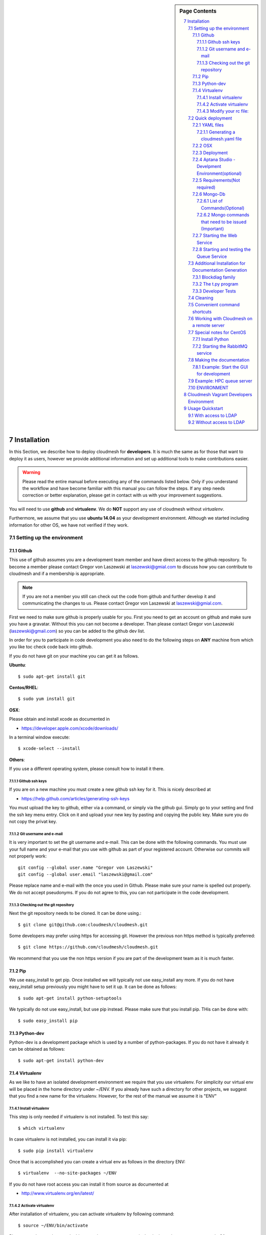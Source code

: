 .. sidebar:: Page Contents

   .. contents::
      :local:


.. sectnum::
   :start: 7


**********************************************************************
Installation
**********************************************************************

In this Section, we describe how to  deploy cloudmesh for
**developers**. It is much the same as for those that want to deploy
it as users, however we provide additional information and set up
additional tools to make contributions easier. 

.. warning::

   Please read the entire manual before executing any of the commands
   listed below. Only if you understand the workflow and have become
   familiar with this manual you can follow the steps. If any step
   needs correction or better explanation, please get in contact with
   us with your improvement suggestions.

You will need to use **github** and **virtualenv**. We do **NOT**
support any use of cloudmesh without `virtualenv`.

Furthermore, we assume that you use **ubuntu 14.04** as your
development environment. Although we started including information for
other OS, we have not verified if they work.


Setting up the environment
===========================

Github
----------------------------------------------------------------------

This use of github assumes you are a development team member and have
direct access to the github repository. To become a member please
contact  Gregor von Laszewski at laszewski@gmial.com to discuss how
you can contribute to cloudmesh and if a membership is appropriate.

.. note::

   If you are not a member you still can check out the code from
   github and further develop it and communicating the changes to
   us. Please contact Gregor von Laszewski at laszewski@gmial.com.


First we need to make sure github is properly usable for you. First
you need to get an account on github and make sure you have a
gravatar. Without this you can not become a developer. Than please
contact Gregor von Laszewski (laszewski@gmail.com) so you can be added
to the github dev list.

In order for you to participate in code development you also need to
do the following steps on **ANY** machine from which you like toc
check code back into github. 

If you do not have git on your machine
you can get it as follows.

**Ubuntu**::

      $ sudo apt-get install git


**Centos/RHEL**::

       $ sudo yum install git


**OSX**:

Please obtain and install xcode as documented in 

* https://developer.apple.com/xcode/downloads/

In a terminal window execute::
    
   $ xcode-select --install

**Others**:

If you use a different operating system, please consult how to install
it there.


Github ssh keys
^^^^^^^^^^^^^^^^^^^^^^^^^^^^^^^^^^^^^^^^^^^^^^^^^^^^^^^^^^^^^^^^^^^^^^

If you are on a new machine you must create a new github ssh key for
it. This is nicely described at

* https://help.github.com/articles/generating-ssh-keys

You must upload the key to github, either via a command, or simply via
the github gui. Simply go to your setting and find the ssh key menu
entry. Click on it and upload your new key by pasting and copying the
public key. Make sure you do not copy the privat key. 


Git username and e-mail
^^^^^^^^^^^^^^^^^^^^^^^^^^^^^^^^^^^^^^^^^^^^^^^^^^^^^^^^^^^^^^^^^^^^^^

It is very important to set the git username and e-mail. This can be
done with the following commands. You must use your full name and your
e-mail that you use with github as part of your registered
account. Otherwise our commits will not properly work::

    git config --global user.name "Gregor von Laszewski"
    git config --global user.email "laszewski@gmail.com"

Please replace name and e-mail with the once you used in
Github. Please make sure your name is spelled out properly. We do not
accept pseudonyms. If you do not agree to this, you can not
participate in the code development.

Checking out the git repository
^^^^^^^^^^^^^^^^^^^^^^^^^^^^^^^^^^^^^^^^^^^^^^^^^^^^^^^^^^^^^^^^^^^^^^

Next the git repository needs to be cloned. It can be done using.::

    $ git clone git@github.com:cloudmesh/cloudmesh.git

Some developers may prefer using https for accessing git. However the
previous non https method is typically preferred::

    $ git clone https://github.com/cloudmesh/cloudmesh.git

We recommend that you use the non https version if you are part of the
development team as it is much faster.



Pip
----------------------------------------------------------------------

We use easy_install to get pip. Once installed we will typically not
use easy_install any more. If you do not have easy_install setup
previously you might have to set it up. It can be done as follows::

    $ sudo apt-get install python-setuptools


We typically do not use easy_install, but use pip instead. Please make
sure that you install pip. THis can be done with::

    $ sudo easy_install pip 


Python-dev
----------------------------------------------------------------------

Python-dev is a development package which is used by a number of
python-packages. If you do not have it already it can be obtained as
follows::

    $ sudo apt-get install python-dev


Virtualenv
----------------------------------------------------------------------

As we like to have an isolated development environment we require that
you use virtualenv. For simplicity our virtual env will be placed in
the home directory under ~/ENV. If you already have such a directory
for other projects, we suggest that you find a new name for the
virtualenv. However, for the rest of the manual we assume it is "ENV"

Install virtualenv
^^^^^^^^^^^^^^^^^^^^^^^^^^^^^^^^^^^^^^^^^^^^^^^^^^^^^^^^^^^^^^^^^^^^^^

This step is only needed if virtualenv is not installed. To
test this say::

    $ which virtualenv

In case virtualenv is not installed, you can install it via pip::


    $ sudo pip install virtualenv

Once that is accomplished you can create a virtual env as follows in
the directory ENV::
         
    $ virtualenv  --no-site-packages ~/ENV

If you do not have root access you can install it from source as
documented at 

* http://www.virtualenv.org/en/latest/
          
Activate virtualenv
^^^^^^^^^^^^^^^^^^^^^^^^^^^^^^^^^^^^^^^^^^^^^^^^^^^^^^^^^^^^^^^^^^^^^^

After installation of virtualenv, you can activate virtualenv by
following command::

    $ source ~/ENV/bin/activate

Please note that you have to do this every time you open a terminal or
login on the computer you work. Often you may forget it, so we
recommend that you put it in your .bash_profile or .bashrc page at the
end.
    
Modify your rc file:
^^^^^^^^^^^^^^^^^^^^^^^^^^^^^^^^^^^^^^^^^^^^^^^^^^^^^^^^^^^^^^^^^^^^^^

.. note::

   Changing your rc files is optional, but may be useful if you do a
   lot of development and you for example tend to forget to activate
   the virtualenv.

Go to your home directory, log in and change your .bash_profile,
.bashrc, or .bash_login file (e.g. whatever works best for you). ON my
computer I added it to the .bash_profile which is a MAC OSX machine::

    $ echo "source ~/ENV/bin/activate" >> .bash_profile

On ubuntu, you can add it to::

  $ echo "source ~/ENV/bin/activate" >> .bashrc

If in doubt add it to both. It will be up to you to decide if you like
to go into virtual env at login time. If you do it this way you do not
forget. You can also add a ``cd`` command so that you go into the
working directory immediately after you login. For example when you
check out cloudmesh to ~/github/cloudmesh you can add::

   cd ~/github/cloudmesh

SO you jump into your working directory after you start a new
terminal, which is quite handy. Alternatively, you may want to set an
alias such as::

   alias dev="cd ~/github/cloudmesh"

This way if you type dev you cd into the development directory



Quick deployment 
===========================

For the rest of the section we will assume that you are working in the
cloudmesh directory. You can get there after cloning by ::
    
    $ cd cloudmesh

For ubuntu systems there is a ready-made to get all the pre-requisites
install. To run this script do ::

    $ ./install-scripts/ubuntu.sh

If you are using ubuntu and have run the above script you can skip all
steps until the section on activating virtualenv. These steps are
relevant for osx and cent-os or if you want to do a manual
installation instead of using the script on ubuntu.

Once you are ready with the environment you can start the deployment
of cloudmesh. The steps for that are documented as follows

YAML files
---------------

You will need a number of yaml files. Samples can be found in the etc
source directory.  More elaborate examples can be obtained from Gregor
for the personel that work directly with him on FutureGrid.

Configure the yaml files if changes need to be done.

We to copy and modify the files in the .futuregrid directory. This has
to be done only once, but you maust make sure you keep the yaml files
up to date in case we change them, typically we send an e-mail to all
developers when a change occurred so you can update yours:

* `cloudmesh.yaml <https://github.com/cloudmesh/cloudmesh/blob/master/etc/cloudmesh.yaml>`_
* `cloudmesh_server.yaml <https://github.com/cloudmesh/cloudmesh/blob/master/etc/cloudmesh_server.yaml>`_
* `cloumesh_cluster.yaml (ask Gregor)
* `cloumesh_launcher.yaml <https://github.com/cloudmesh/cloudmesh/blob/master/etc/cloudmesh_launcher.yaml>`_
* `cloumesh_bootspec.yaml <https://github.com/cloudmesh/cloudmesh/blob/master/etc/cloudmesh_bootspec.yaml>`_

Generating a cloudmesh.yaml file
^^^^^^^^^^^^^^^^^^^^^^^^^^^^^

To generate a simple cloudmesh.yaml file, you may want to use place
the following contents (with modifications applying to you), in a file
called ~/.futuregrid/me.yaml. In that file, please replace the
appropriate values with your cloud information. If you do not know the
values you can just fill in a placeholder, such as None. With active
we specify the clouds that we like to activate. Clouds not listed in
activate will be ignored::

    meta:
      kind: me
      yaml_version: 1.2

    portalname: gvonlasz

    profile:
	firstname: Gregor
	lastname: von Laszewski
	e-mail: gvonlasz@gmail.com  

    active:
    - sierra_openstack_grizzly

    password:
      sierra_openstack_grizzly: mypassword

    azure:
      subscriptionid: None

    aws: 
      access_key_id: None
      secret_access_key: None
      userid: None

    projects:
      default: fg82
      active:
      - fg82
      - fg101
      completed:
      - fg130
    keys:
      fg_0: ssh-rsa ABCD .... fg-0
      fg_1: ssh-rsa VWXY .... fg-1

Than you can print the contents of the yaml file that this input
generets to the stdout with::

    fab user.yaml

ERROR: not that this prints a Done. msg at the end so if you redirect
it to ~/.futuregrid/cloudmesh.yaml you need to correct this.

WARNING: If you have a working yaml file, than I suggest you copy this
first into a backup before overwriting something that worked before ;-)

In future we will have::

   fab user.yaml,safe

which safes this into ~/.futuregrid/cloudmesh.yaml and::

   fab user.verify

which will verify if you can log into the clouds with your credentials

.. note:

   WARNING: fab user.verify, and fab user.yaml,safe are not yet implemented

Most of the commands which are described in the YAML section need
cloudmesh to be fully installed.

OSX
---------------------------------

Note: that on osx we have to set the ldflags to get to the ttfonts. To
do this you must first have XCode downloaded and installed. After that
you can say on the commandline::

  xcode-select --install

This will opens a user interface dialog to request automatic
installation of the command line developer tools which you will need
if you like to conduct development on OSX. 

Additionally we recommend that you check if you have the freetype
fonts installed and set the LDFLAG as follows (if you find the
freetypes there)::

  LDFLAGS="-L/usr/local/opt/freetype/lib -L/usr/local/opt/libpng/lib" CPPFLAGS="-I/usr/local/opt/freetype/include -I/usr/local/opt/libpng/include -I/usr/local/opt/freetype/include/freetype2" pip install matplotlib 

Furthermore, since version 5.1 of XCode you may see the following error when
installing pycrypto on OSX::

  clang: error: unknown argument: '-mno-fused-madd' [-Wunused-command-line-argument-hard-error-in-future]

  clang: note: this will be a hard error (cannot be downgraded to a warning) in the future

  error: command 'cc' failed with exit status 1

This error can be fixed by ignoring the option with the following
shell commands::

   export CFLAGS=-Qunused-arguments
   export CPPFLAGS=-Qunused-arguments


Deployment
-----------------------

Next execute the following commands ::

    $ install cloudmesh
    $ fab build.install

Aptana Studio - Develpment Environment(optional)
--------------------------------------------------

A good IDE for python development for Python is `Aptana Studio 
<http://www.aptana.com/>`_, which is based
on eclipse . It contains the ability to directly import packages from
github by filling out a simple form. So instead of using the
command line github tool you can use the Aptana Studio version. It
also contains a very nice way of managing your commits while allowing
you to select via a GUI the files you have changed and commit them
with a nice commit message. Pull and Push functions are also
available. Having said that there is some advantage of using the
Aptana GUI tools for git as it makes it easier. Aptana Studio has also the
ability to use emacs key mappings, which is a real nice
feature. Naturally not all of emacs is supported.

For those new to python an the project we recommend you use it for
development.


Requirements(Not required)
------------------------------

Although the install contains the automatic installation of
requirements, we like to point out that changes in the
requirements.txt file that you may do does require an installation
with::

    pip install -r requirements.txt

If you do not change the requirements file, this step will be
automatically executed as part of the installation.


Mongo-Db
--------------------------

List of Commands(Optional)
^^^^^^^^^^^^^^^^^^^^^^^^^^^

Cloudmesh uses mongo for serving information to the different
services.  To managing mongo db it is important that you use our
special fabric commands in order to make sure that the database is
properly initialized and managed. We make this real simple:

To start mongod do::

	fab mongo.start

To stop mongod::

	fab mongo.stop
	
To clean the entire data base (not just the data for cloudmesh, so be
careful) say::

	fab mongo.clean
	
To create a simple cluster without usernames, say::

	fab mongo.simple
	
To create a cluster with user data base say (requires access to LDAP)::

	fab mongo.cloud
	
Now you have data in the mongo db and you can use and test it.

Mongo commands that need to be issued (Important)
^^^^^^^^^^^^^^^^^^^^^^^^^^^^^^^^^^^^^^^^^^^^^^^^^

In order for the everything to work right, please do the following
mongo steps.::

    fab mongo.start
    fab mongo.boot
    fab user.mongo
    fab mongo.simple

For some reason "fab mongo.boot" has to be issued twice for everything
to work right.

Starting the Web Service
----------------------

To start a service you can use::

   fab server.start:/provision/summary/

Which starts the server and goes to the provision summary page. If you
just use::

   fab server.start

It will be just starting at the home page.


Starting and testing the Queue Service
----------------------------------------------------------------------

Our framework uses rabbitMQ and Celery for managing asynchronous
processes. They require that additional services are running. This is
only important if you conduct development for dynamic provisioning and
our launcher framework. All others, probably do not need these
services. To start them simply say::

   $ fab mq.start

It will ask you for the system password as rabbitMQ runs system
wide. Next start the queue service with::

   $ fab queue.start:1

Now you are all set. and can access even the asynchronous queue services.
This will start the necessary background services, but also will shut
down existing services. Essentially it will start a clean development
environment. 

Additional Installation for Documentation Generation
======================================================================

To create the documentation locally, a couple of additional steps are
needed that have not yet been included into the install fab scripts.

The documentation depends on the autorun package. This package can be
downloaded and installed as follows::

    $ cd /tmp
    $ mkdir autorun
    $ cd autorun
    $ hg clone http://bitbucket.org/birkenfeld/sphinx-contrib/
    $ cd sphinx-contrib/autorun
    $ python setup.py install

Blockdiag family
------------------------------

blockdiag uses TrueType Font to render text. blockdiag try to detect
installed fonts but if nothing detected, You can specify fonts with -f
(–font) option::

    $ blockdiag -f /usr/share/fonts/truetype/ttf-dejavu/DejaVuSerif.ttf simple.diag

If you always use same font, write $HOME/.blockdiagrc::

    $ cat $HOME/.blockdiagrc
    [blockdiag]
    fontpath = /usr/share/fonts/truetype/ttf-dejavu/DejaVuSerif.ttf

TODO: distribute a standard ttf font and use sh so that the -f font is
included from the deployed package

The t.py program
---------------

(May not work)

There is also a program called t.py in the base dir, so if you say::

    python t.py
   
and refresh quickly the /provision/summary page you will see some
commands queued up. The commands have random state updates and are very
short as to allow for a quick debugging simulation. One could add the
refresh of the web page automatically to other test programs.

Developer Tests
-----------------

Python has a very good unit test framework called nosetests. As we
have many different tests it is sometimes useful not to run all of
them but to run a selected test. Running all of the tests would take
simply to long during debugging. We are providing an easy to use test
fabric command that can be used as follows. Assume that in your
directory tests are located a number of tests. They can be listed
with::

    $ fab test.info 

This will list the available test files/groups by name (the test_
prefix is omitted). To list the individual tests in a file/grou, you
can use it as a parameter to info. Thus::

   fab test.info:compute 

will list the tests in the file test_compute.py. To call an individual
test, you can use the name of the file and a unique prefix of the test
you like to call via test.start. Thus::


     fab test.start:compute,label

will execute the test which has label in its method name first


Cleaning
=========

sometimes it is important to clean things and start new. This can be done by ::

    fab clean.all

After that you naturally need to do a new install. 
``fab server.start`` automatically does such an install for you.



Convenient command shortcuts
=================================

We are providing a number of useful command that will make your
development efforts easier.  These commands are build with fabfiles in
the fabfile directory. in the cloudmesh directory, you will find a
directory called fabfile that includes the agglomerated helper
files. To access them you can use the name of the file, followed by a
task that is defined within the file. Next we list the available
commands:

.. runblock:: console

   $ fab -l 



Working with Cloudmesh on a remote server
==============================

Sometimes it is desirable to work on cloudmesh on a remote server and
use your laptop to connect to that server. This can be done for
example via port forwarding. Let us assume you are running a cloudmesh
server on the machine my.org. Than you can establish a port forwarding
from port 5000 to 5001 as follows, where 5001 is the locally used
port::

     ssh -L 5001:localhost:5000 user@machine.edu

Once you have started cloudmesh, you will be able to see the page form
that server in the browser at::

      http://localhost:5001

However, before you start the server with::

    python setup.py install; fab server.start

it is best if you do an ssh agent so you can access some more
sophisticated services that require authentication. To do so you can
type in the following lines on the terminal in which you will start
the server::

   $  eval `ssh-agent -s`
   $ ssh-add 



Special notes for CentOS
============================================================

Minimal initial requirements, git, python2.7, and virtualenv
installed.  If you don't have python2.7, see the manual installation
steps below.  The system will also need to be configure to use the
EPEL repo (for mongodb and rabbitmq).


Install Python
------------------------------

Cloudmesh requires python 2.7, and CentOS comes with Python 2.6.
However we cannot replace the system python as yum and other tools
depend on it, so we will configure it to install in /opt/python::

    $ wget http://www.python.org/ftp/python/2.7.5/Python-2.7.5.tgz

Recommended: verify the md5 checksum, b4f01a1d0ba0b46b05c73b2ac909b1df
for the above.::

    $ tar xzf Python-2.7.5.tgz
    $ cd Python-2.7.5
    $ configure --prefix=/opt/python && make
    $ sudo make install

Edit your ~/.bash_profile to add /opt/python/bin to the start of your
PATH, then log out and back in.


Starting the  RabbitMQ service
------------------------------

On centos rabbit mq can be started as a service with as follows::

    $ sudo service rabbitmq-server start

Note: I am not yet sure if this is needed for development, this is
probably good at deployment. I am not sure about default
values. 


Making the documentation
====================

A simple way to create the documentation is with::

   fab doc.html


However, some extensions may require additional packages for sphinx.
These add ons are unfortunately not included in the requirements.txt. 
However, they can be installed with (on OSX hg is a prerequisite)::

   $ fab build.sphinx

After that you can create the newest documentation with::

    $ fab doc.html

To view it just say::

    $ fab doc.view

To publish to github::

    $ fab doc.gh
   
Example: Start the GUI for development
--------------------

Open a new terminal and type in::

   fab mongo.start
   
Now you can either generate a simple cloud without user or a cloud
with user information.  To generating a simple cloud do without user
information do::

   fab mongo.simple
   
This will print something like (if everything is ok) at the end::

        clusters: 5 -> bravo, delta, gamma, india, sierra
        services: 0
        servers: 304
        images: 2 -> centos6, ubuntu
   
To generate a complete cloud including users (requires access to LDAP) do::

    fab mongo.cloud

Next you can start the webui with::

	fab server.start    
	
	
If you like to start with a particular route, you can pass it as parameter::

    fab server.start:inventory
    
opens the page 

*    http://localhost:5000/inventory 

in your browser


You can repeatedly issue that command and it will shut down the server. 
If you want to do thia by hand you can do this with::

    $ fab server.stop
    
Sometimes you may want to say::

    killall python 
    
before you start the server. On ubuntu we found:::

    killall python;  server.start

works well

Example: HPC queue server
===================

In case you do not need to work with a cloud, you can also use our hpc
queue server. That inspects certain queues. This can be done by
specifying a specific server at startup called hpc::

    $ fab server.start:server=hpc


ENVIRONMENT
==========

::

    deactivate
    cd
    virtualenv --no-site-packages ENV

open a new terminal 

::

    $ pip install numpy matplotlib fabric
    $ git clone git@github.com:cloudmesh/cloudmesh.git
    $ cd cloudmesh
    $ fab -f install/fabfile.py deploy
    $ fab build.install

    
HPC services::

   fab hpc.touch

   logs into
   alamo
   india
   sierra
   foxtrot
   hotel

   is neede fo the hpc commands
**********************************************************************
Cloudmesh Vagrant Developers Environment
**********************************************************************

This section is for experts that like to deploy cloudmesh in a vagrant
ubuntu 14.04 image under virtual box. We further assume you have
checked out cloudmesh from github and are standing in the github
directory::

    $ git clone git@github.com:cloudmesh/cloudmesh.git
    $ cd cloudmesh

We assume you have uploaded a box to vagarnt with the name:: 

   ubuntu-14.04-server-amd64

If you do not have such an image you can create it by::

   $ bin/install-veewee.sh
   $ bin/install-ubuntu64.sh

You can verify the list of boxes with::

   $ vagrant box list

To create a vagrant image you simply can say::
  
   deploy vagrant

This will start a vagrant vm. In the vm say::

   sudo apt-get install python-dev
   sudo apt-get install python-virtualenv
   virtualenv ~/ENV
   . ~/ENV/bin/activate
   pip install fabric


Than say::

  cd /vagrant/cloudmesh
  deploy cloudmesh

Please note that the changes in the cloudmesh directory are synced
with the directory::

  /tmp/vagrant/cloudmesh



**********************************************************************
Usage Quickstart 
**********************************************************************

The following are the current steps to bring all services for
cloudmesh up and running. After you have Installed the software (see
). Naturally we could have included them in the Section `ref:s-instalation`
one script, which we will do at a later time. For now we want to keep
the services separate to simplify development and debugging of various
parts. Naturally, if you can just pick the commands that you really
need and do not have to execute all of them. Over time you will notice
which commands are needed by you. An overview of available commands
can be found with::

   $ fab -l


With access to LDAP 
===============
It is assumed that the machine has access to LDAP.

::

    fab build.install
    fab mongo.start
    fab mongo.cloud     
    # fab mq.start
    # fab queue.start:1
    fab hpc.touch
    fab server.start
    
Without access to LDAP
===============

::

    fab build.install
    fab mongo.start
    fab mongo.simple
    fab user.mongo
    # fab mq.start
    # fab queue.start:1
    fab hpc.touch
    fab server.start

.. _s-instalation:

